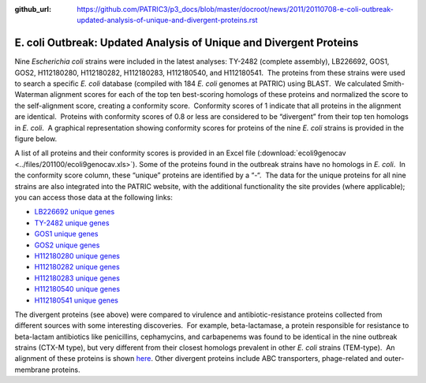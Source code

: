 :github_url: https://github.com/PATRIC3/p3_docs/blob/master/docroot/news/2011/20110708-e-coli-outbreak-updated-analysis-of-unique-and-divergent-proteins.rst

===================================================================
E. coli Outbreak: Updated Analysis of Unique and Divergent Proteins
===================================================================

.. feed-entry::
   :date: 2011-07-08

Nine *Escherichia coli* strains were included in the latest analyses:
TY-2482 (complete assembly), LB226692, GOS1, GOS2, H112180280,
H112180282, H112180283, H112180540, and H112180541.  The proteins from
these strains were used to search a specific *E. coli* database
(compiled with 184 *E. coli* genomes at PATRIC) using BLAST.  We
calculated Smith-Waterman alignment scores for each of the top ten
best-scoring homologs of these proteins and normalized the score to the
self-alignment score, creating a conformity score.  Conformity scores of
1 indicate that all proteins in the alignment are identical.  Proteins
with conformity scores of 0.8 or less are considered to be “divergent”
from their top ten homologs in *E. coli*.  A graphical representation
showing conformity scores for proteins of the nine *E. coli* strains is
provided in the figure below.

.. image:: images/ecoli-conformity-9strain.png

A list of all proteins and their conformity scores is provided in an
Excel file
(:download:`ecoli9genocav <../files/201100/ecoli9genocav.xls>`). 
Some of the proteins found in the outbreak strains have no homologs in
*E. coli*.  In the conformity score column, these “unique” proteins are
identified by a “-“.  The data for the unique proteins for all nine
strains are also integrated into the PATRIC website, with the additional
functionality the site provides (where applicable); you can access those
data at the following links:

-  `LB226692 unique
   genes <http://www.patricbrc.org/patric/html/ehec_2011_07.html#LB226692>`__
-  `TY-2482 unique
   genes <http://www.patricbrc.org/patric/html/ehec_2011_07.html#TY2482>`__
-  `GOS1 unique
   genes <http://www.patricbrc.org/patric/html/ehec_2011_07.html#GOS1>`__
-  `GOS2 unique
   genes <http://www.patricbrc.org/patric/html/ehec_2011_07.html#GOS2>`__
-  `H112180280 unique
   genes <http://www.patricbrc.org/patric/html/ehec_2011_07.html#H112180280>`__
-  `H112180282 unique
   genes <http://www.patricbrc.org/patric/html/ehec_2011_07.html#H112180282>`__
-  `H112180283 unique
   genes <http://www.patricbrc.org/patric/html/ehec_2011_07.html#H112180283>`__
-  `H112180540 unique
   genes <http://www.patricbrc.org/patric/html/ehec_2011_07.html#H112180540>`__
-  `H112180541 unique
   genes <http://www.patricbrc.org/patric/html/ehec_2011_07.html#H112180541>`__

The divergent proteins (see above) were compared to virulence and
antibiotic-resistance proteins collected from different sources with
some interesting discoveries.  For example, beta-lactamase, a protein
responsible for resistance to beta-lactam antibiotics like penicillins,
cephamycins, and carbapenems was found to be identical in the nine
outbreak strains (CTX-M type), but very different from their closest
homologs prevalent in other *E. coli* strains (TEM-type).  An alignment
of these proteins is shown
`here <http://www.patricbrc.org/patric/html/ehec_2011.html#alignment>`__. 
Other divergent proteins include ABC transporters, phage-related and
outer-membrane proteins.
